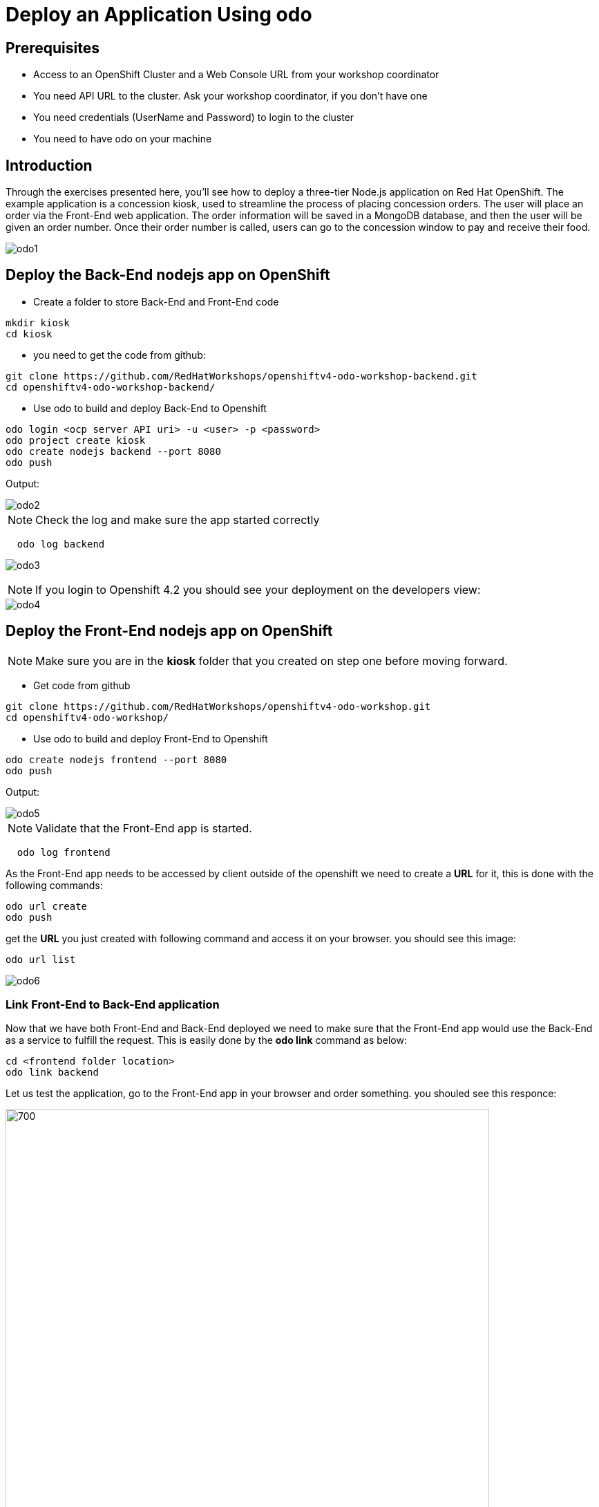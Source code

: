 ifdef::env-github[]
:tip-caption: :bulb:
:note-caption: :information_source:
:important-caption: :heavy_exclamation_mark:
:caution-caption: :fire:
:warning-caption: :warning:
endif::[]
:imagesdir: ./images


= Deploy an Application Using odo

== Prerequisites
* Access to an OpenShift Cluster and a Web Console URL from your workshop coordinator
* You need API URL to the cluster. Ask your workshop coordinator, if you don't have one
* You need credentials (UserName and Password) to login to the cluster
* You need to have odo on your machine 

== **Introduction**

Through the exercises presented here, you’ll see how to deploy a three-tier Node.js application on Red Hat OpenShift. The example application is a concession kiosk, used to streamline the process of placing concession orders. The user will place an order via the Front-End web application. The order information will be saved in a MongoDB database, and then the user will be given an order number. Once their order number is called, users can go to the concession window to pay and receive their food.

image::odo1.png[]

== Deploy the Back-End nodejs app on OpenShift

* Create a folder to store Back-End and Front-End code 

```
mkdir kiosk
cd kiosk
```

* you need to get the code from github:

```
git clone https://github.com/RedHatWorkshops/openshiftv4-odo-workshop-backend.git
cd openshiftv4-odo-workshop-backend/
```

* Use odo to build and deploy Back-End to Openshift

```
odo login <ocp server API uri> -u <user> -p <password>
odo project create kiosk
odo create nodejs backend --port 8080
odo push
```

[teal]#Output:#

image::odo2.png[]



NOTE: Check the log and make sure the app started correctly

```

  odo log backend
  
```

image::odo3.png[]

```



```

NOTE: If you login to Openshift 4.2 you should see your deployment on the developers view:

image::odo4.png[]



== **Deploy the Front-End nodejs app on OpenShift**

NOTE: Make sure you are in the **kiosk** folder that you created on step one before moving forward.

* Get code from github
```
git clone https://github.com/RedHatWorkshops/openshiftv4-odo-workshop.git
cd openshiftv4-odo-workshop/
```

* Use odo to build and deploy Front-End to Openshift

```
odo create nodejs frontend --port 8080
odo push
```

[teal]#Output:#


image::odo5.png[]

NOTE: Validate that the Front-End app is started. 
```

  odo log frontend
  
```

As the Front-End app needs to be accessed by client outside of the openshift we need to create a **URL** for it, this is done with the following commands:

```
odo url create
odo push
```

get the **URL** you just created with following command and access it on your browser. you should see this image:

```
odo url list
```

image::odo6.png[]


=== Link Front-End to Back-End application

Now that we have both Front-End and Back-End deployed we need to make sure that the Front-End app would use the Back-End as a service to fulfill the request.
This is easily done by the [green]*odo link* command as below:
```
cd <frontend folder location>
odo link backend
```
Let us test the application, go to the Front-End app in your browser and order something.
you shouled see this responce:

image::odo7.png[700,700]

as you can see the order number is 9999 and you can not see your items this is because the Back-End app need a database to store the orders which we have not deployed yet. as long as we are in a roll let's do it!

== Create an ephemeral mongodb 

* To create a mongodb we can use the following command :
```
odo service create
``` 
this command will show a list of available services provided by openshift out of the box. lets pick database and select mongodb-ephemeral
you can accept the rest of the default values.

image::odo8.png[]
image::odo9.png[]

NOTE: if you do not want to step through this process just run the following command
```

odo service create mongodb-ephemeral mongodb-ephemeral --plan default -p DATABASE_SERVICE_NAME=mongodb -p MEMORY_LIMIT=512Mi -p MONGODB_DATABASE=sampledb -p MONGODB_VERSION=3.6

```
image::odo10.png[]

=== Link Back-End to MongoDB 

We are almost done, now that we have a database we just need to link it to the Back-End application.
If you accept the default values the name of your service for the MongoDB should be **mongodb-ephemeral** and you can use the followin command to link them together.
```
cd <backend app code location>
odo link mongodb-ephemeral

or if you are in the Front-End code folder do this

odo link mongodb-ephemeral --component backend

```
you should see an output similar to this:

image::odo11.png[700,700]

after linking database to Back-End, the odo is adding some extra environment variable to your pod and would restart the pod so the aplication could utilize them and connect to the database.

NOTE: you can explore this in index.js file in your Back-End folder:
const dbConnectionUrl = process.env.MONGODB_URL || 'mongodb://' + process.env.username +':'+ process.env.password+'@mongodb/' +process.env.database_name;

Let's try ordering again, this time you see your order recorder and get an order number.

image::odo12.png[]


We are not completely done just stay with me for a couple more minutes.Let's say you build this app and demo it to your manager and they like everything but siad that  Front-End looks too cartoonish and want you to change that.I have prepared another set that for the sake of time you can use and see what it would take to change the app and redeploy as this is a normal part of our life as a developer, code, deploy, validate, and start over.

Do the following to use the new set of images.
```
cd <frontend app code location>
mv public/images public/images-2
mv public/images-1 public/images
mv public/stylesheets/style.css public/stylesheets/style-2.css
mv public/stylesheets/style-1.css public/stylesheets/style.css
```
Now that we have change the assets let's redeploy the code:

```
odo push
```
Let's try ordering again, this time you see your new images in Front-End app.

image::odo13.png[]
image::odo14.png[]

Now the BOSS is happy, but we know that is not true and he/she ask you to change it again! but now you know, after any code change you just need to say/type the magic word [green]** odo push**

Thanks to Jan Kleinert for original development 
link:https://developers.redhat.com/articles/deploy-a-NodeJS-app-OpenShift/[deploy-a-NodeJS-app-OpenShift]
